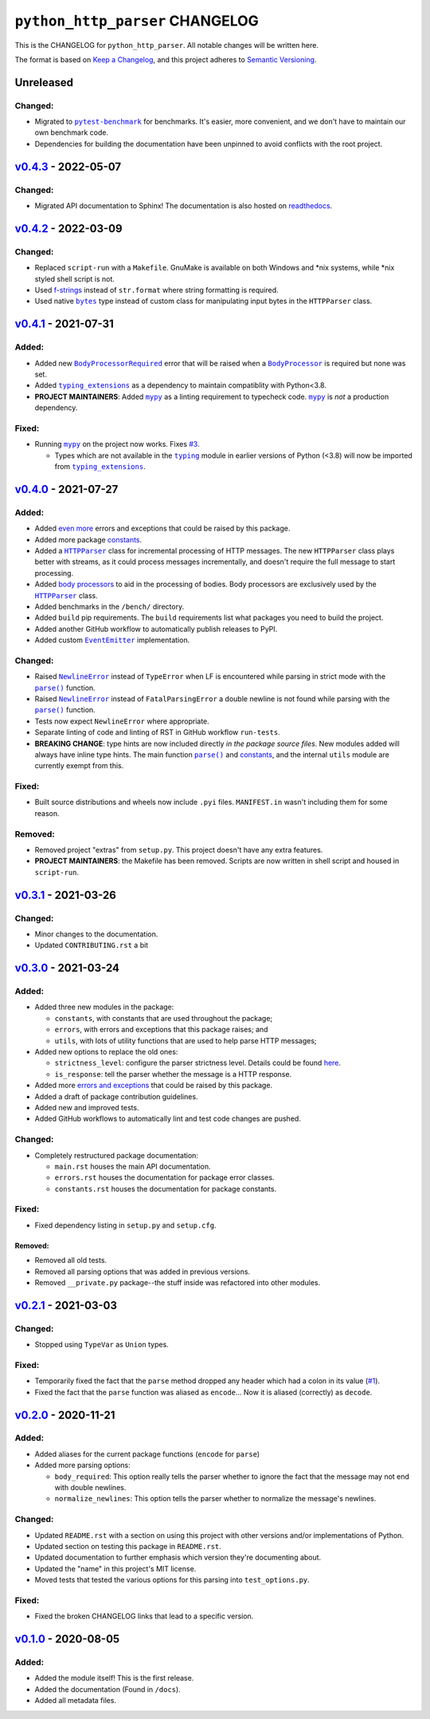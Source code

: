 ==================================
 ``python_http_parser`` CHANGELOG
==================================

This is the CHANGELOG for ``python_http_parser``. All notable changes will be
written here.

The format is based on `Keep a Changelog`_, and this project adheres to `Semantic Versioning`_.

------------
 Unreleased
------------

~~~~~~~~~~
 Changed:
~~~~~~~~~~
- Migrated to |pytest-benchmark|_ for benchmarks. It's easier, more convenient, and we
  don't have to maintain our own benchmark code.
- Dependencies for building the documentation have been unpinned to avoid conflicts with
  the root project.

------------------------
 `v0.4.3`_ - 2022-05-07
------------------------

~~~~~~~~~~
 Changed:
~~~~~~~~~~
- Migrated API documentation to Sphinx! The documentation is also hosted on readthedocs_.

------------------------
 `v0.4.2`_ - 2022-03-09
------------------------

~~~~~~~~~~
 Changed:
~~~~~~~~~~
- Replaced ``script-run`` with a ``Makefile``. GnuMake is available on both Windows and \*nix
  systems, while \*nix styled shell script is not.
- Used f-strings_ instead of ``str.format`` where string formatting is required.
- Used native |bytes|_ type instead of custom class for manipulating input bytes in
  the ``HTTPParser`` class.

------------------------
 `v0.4.1`_ - 2021-07-31
------------------------

~~~~~~~~
 Added:
~~~~~~~~
- Added new |BodyProcessorRequired-041|_ error that will be raised when a |BodyProcessor-041|_ is
  required but none was set.
- Added |typing_extensions|_ as a dependency to maintain compatiblity with Python<3.8.
- **PROJECT MAINTAINERS**: Added |mypy|_ as a linting requirement to typecheck code. |mypy|_ is
  *not* a production dependency.

~~~~~~~~
 Fixed:
~~~~~~~~
- Running |mypy|_ on the project now works. Fixes |3|_.

  - Types which are not available in the |typing|_ module in earlier versions of Python (<3.8)
    will now be imported from |typing_extensions|_.

------------------------
 `v0.4.0`_ - 2021-07-27
------------------------

~~~~~~~~
 Added:
~~~~~~~~
- Added `even more`_ errors and exceptions that could be raised by this package.
- Added more package `constants`_.
- Added a |HTTPParser|_ class for incremental processing of HTTP messages. The new ``HTTPParser``
  class plays better with streams, as it could process messages incrementally, and doesn't require
  the full message to start processing.
- Added `body processors`_ to aid in the processing of bodies. Body processors are exclusively used
  by the |HTTPParser|_ class.
- Added benchmarks in the ``/bench/`` directory.
- Added ``build`` pip requirements. The ``build`` requirements list what packages you need
  to build the project.
- Added another GitHub workflow to automatically publish releases to PyPI.
- Added custom |EventEmitter|_ implementation.

~~~~~~~~~~
 Changed:
~~~~~~~~~~
- Raised |NewlineError|_ instead of ``TypeError`` when LF is encountered while parsing in
  strict mode with the |parse()|_ function.
- Raised |NewlineError|_ instead of ``FatalParsingError`` a double newline is not found while
  parsing with the |parse()|_ function.
- Tests now expect ``NewlineError`` where appropriate.
- Separate linting of code and linting of RST in GitHub workflow ``run-tests``.
- **BREAKING CHANGE**: type hints are now included directly *in the package source files*. New
  modules added will always have inline type hints. The main function |parse()|_ and `constants`_,
  and the internal ``utils`` module are currently exempt from this.

~~~~~~~~
 Fixed:
~~~~~~~~
- Built source distributions and wheels now include ``.pyi`` files. ``MANIFEST.in`` wasn't
  including them for some reason.

~~~~~~~~~~
 Removed:
~~~~~~~~~~
- Removed project "extras" from ``setup.py``. This project doesn't have any extra features.
- **PROJECT MAINTAINERS**: the Makefile has been removed. Scripts are now written in shell script
  and housed in ``script-run``.

------------------------
 `v0.3.1`_ - 2021-03-26
------------------------

~~~~~~~~~~
 Changed:
~~~~~~~~~~
- Minor changes to the documentation.
- Updated ``CONTRIBUTING.rst`` a bit

------------------------
 `v0.3.0`_ - 2021-03-24
------------------------

~~~~~~~~
 Added:
~~~~~~~~
- Added three new modules in the package:

  * ``constants``, with constants that are used throughout the package;
  * ``errors``, with errors and exceptions that this package raises; and
  * ``utils``, with lots of utility functions that are used to help parse HTTP messages;

- Added new options to replace the old ones:

  * ``strictness_level``: configure the parser strictness level. Details could be found here_.
  * ``is_response``: tell the parser whether the message is a HTTP response.

- Added more `errors and exceptions`_ that could be raised by this package.
- Added a draft of package contribution guidelines.
- Added new and improved tests.
- Added GitHub workflows to automatically lint and test code changes are pushed.

~~~~~~~~~~
 Changed:
~~~~~~~~~~
- Completely restructured package documentation:

  * ``main.rst`` houses the main API documentation.
  * ``errors.rst`` houses the documentation for package error classes.
  * ``constants.rst`` houses the documentation for package constants.

~~~~~~~~
 Fixed:
~~~~~~~~
- Fixed dependency listing in ``setup.py`` and ``setup.cfg``.

Removed:
============
- Removed all old tests.
- Removed all parsing options that was added in previous versions.
- Removed ``__private.py`` package--the stuff inside was refactored into
  other modules.

------------------------
`v0.2.1`_ - 2021-03-03
------------------------

~~~~~~~~~~
 Changed:
~~~~~~~~~~
- Stopped using ``TypeVar`` as ``Union`` types.

~~~~~~~~
 Fixed:
~~~~~~~~
- Temporarily fixed the fact that the ``parse`` method dropped any header which
  had a colon in its value (|1|_).
- Fixed the fact that the ``parse`` function was aliased as ``encode``... Now it
  is aliased (correctly) as ``decode``.

------------------------
`v0.2.0`_ - 2020-11-21
------------------------
~~~~~~~~
 Added:
~~~~~~~~
- Added aliases for the current package functions (``encode`` for ``parse``)
- Added more parsing options:

  * ``body_required``: This option really tells the parser whether to ignore
    the fact that the message may not end with double newlines.
  * ``normalize_newlines``: This option tells the parser whether to normalize the
    message's newlines.

~~~~~~~~~~
 Changed:
~~~~~~~~~~
- Updated ``README.rst`` with a section on using this project with other versions
  and/or implementations of Python.
- Updated section on testing this package in ``README.rst``.
- Updated documentation to further emphasis which version they're documenting about.
- Updated the "name" in this project's MIT license.
- Moved tests that tested the various options for this parsing into ``test_options.py``.

~~~~~~~~
 Fixed:
~~~~~~~~
- Fixed the broken CHANGELOG links that lead to a specific version.

------------------------
`v0.1.0`_ - 2020-08-05
------------------------

~~~~~~~~
 Added:
~~~~~~~~
- Added the module itself! This is the first release.
- Added the documentation (Found in ``/docs``).
- Added all metadata files.

.. Replacements.

.. |1| replace:: #1
.. |3| replace:: #3

.. |mypy| replace:: ``mypy``
.. |bytes| replace:: ``bytes``
.. |typing| replace:: ``typing``
.. |parse()| replace:: ``parse()``
.. |HTTPParser| replace:: ``HTTPParser``
.. |EventEmitter| replace:: ``EventEmitter``
.. |NewlineError| replace:: ``NewlineError``
.. |BodyProcessor| replace:: ``BodyProcessor``
.. |pytest-benchmark| replace:: ``pytest-benchmark``
.. |typing_extensions| replace:: ``typing_extensions``

.. |BodyProcessor-041| replace:: ``BodyProcessor``
.. |BodyProcessorRequired-041| replace:: ``BodyProcessorRequired``

.. Third-party resources.

.. _f-strings: https://www.python.org/dev/peps/pep-0498/
.. _mypy: https://pypi.org/project/mypy/
.. _typing: https://docs.python.org/3/library/typing.html
.. _bytes: https://docs.python.org/3/library/stdtypes.html#bytes
.. _typing_extensions: https://pypi.org/project/typing_extensions/
.. _Keep a Changelog: https://keepachangelog.com/en/1.0.0/
.. _Semantic Versioning: https://semver.org/spec/v2.0.0.html
.. _readthedocs: https://python-http-parser.readthedocs.io/en/stable/
.. _pytest-benchmark: https://pypi.org/project/pytest-benchmark/

.. Issue numbers links.

.. _1: https://github.com/Take-Some-Bytes/python_http_parser/issues/1
.. _3: https://github.com/Take-Some-Bytes/python_http_parser/issues/3

.. Release links.

.. _v0.1.0: https://github.com/Take-Some-Bytes/python_http_parser/tree/v0.1.0
.. _v0.2.0: https://github.com/Take-Some-Bytes/python_http_parser/tree/v0.2.0
.. _v0.2.1: https://github.com/Take-Some-Bytes/python_http_parser/tree/v0.2.1
.. _v0.3.0: https://github.com/Take-Some-Bytes/python_http_parser/tree/v0.3.0
.. _v0.3.1: https://github.com/Take-Some-Bytes/python_http_parser/tree/v0.3.1
.. _v0.4.0: https://github.com/Take-Some-Bytes/python_http_parser/tree/v0.4.0
.. _v0.4.1: https://github.com/Take-Some-Bytes/python_http_parser/tree/v0.4.1
.. _v0.4.2: https://github.com/Take-Some-Bytes/python_http_parser/tree/v0.4.2
.. _v0.4.3: https://github.com/Take-Some-Bytes/python_http_parser/tree/v0.4.3

.. Other links.
.. Version v0.4.1 links.

.. _BodyProcessor-041: https://github.com/Take-Some-Bytes/python_http_parser/blob/v0.4.1/docs/modules/body.rst
.. _BodyProcessorRequired-041: https://github.com/Take-Some-Bytes/python_http_parser/blob/v0.4.1/docs/modules/errors.rst#bodyprocesorrequired

.. _EventEmitter: https://github.com/Take-Some-Bytes/python_http_parser/blob/v0.4.0/docs/modules/helpers/events.rst
.. _HTTPParser: https://github.com/Take-Some-Bytes/python_http_parser/blob/v0.4.0/docs/modules/stream.rst
.. _here: https://github.com/Take-Some-Bytes/python_http_parser/blob/v0.3.1/docs/constants.rst#parser-strictness-constants
.. _`errors and exceptions`: https://github.com/Take-Some-Bytes/python_http_parser/blob/v0.3.1/docs/errors.rst
.. _`even more`: https://github.com/Take-Some-Bytes/python_http_parser/blob/v0.4.0/docs/modules/errors.rst
.. _`body processors`: https://github.com/Take-Some-Bytes/python_http_parser/blob/v0.4.0/docs/modules/body.rst
.. _`constants`: https://github.com/Take-Some-Bytes/python_http_parser/blob/v0.4.0/docs/modules/constants.rst
.. _NewlineError: https://github.com/Take-Some-Bytes/python_http_parser/blob/v0.4.0/docs/modules/errors.rst#newlineerror
.. _parse(): https://github.com/Take-Some-Bytes/python_http_parser/blob/v0.4.0/docs/index.rst#parsemsg-strictness_level-is_response
